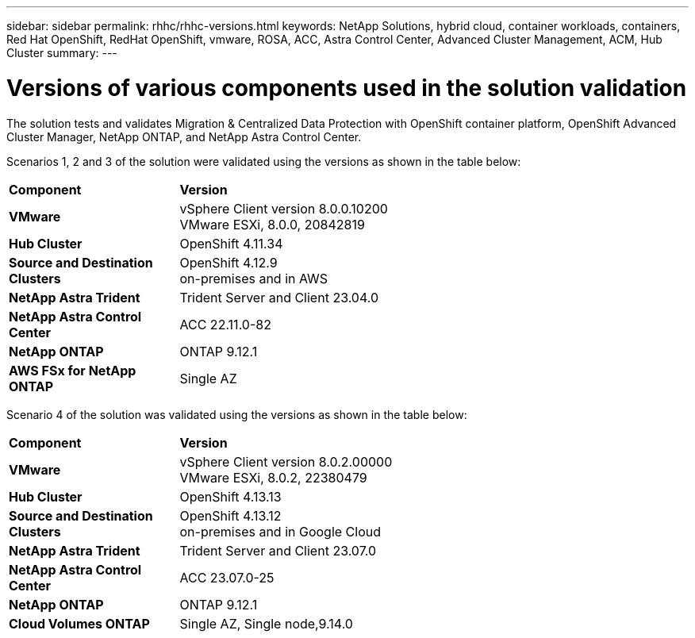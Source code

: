 ---
sidebar: sidebar
permalink: rhhc/rhhc-versions.html
keywords: NetApp Solutions, hybrid cloud, container workloads, containers, Red Hat OpenShift, RedHat OpenShift, vmware, ROSA, ACC, Astra Control Center, Advanced Cluster Management, ACM, Hub Cluster
summary:
---

= Versions of various components used in the solution validation
:hardbreaks:
:nofooter:
:icons: font
:linkattrs:
:imagesdir: ./../media/

[.lead]
The solution tests and validates Migration & Centralized Data Protection with OpenShift container platform, OpenShift Advanced Cluster Manager, NetApp ONTAP, and NetApp Astra Control Center.

Scenarios 1, 2 and 3 of the solution were validated using the versions as shown in the table below:

[width=100%, cols="25%, 75%", frame=none, grid=rows]
|===
| *Component* ^| *Version* 
//
.^| *VMware*
^| vSphere Client version 8.0.0.10200
VMware ESXi, 8.0.0, 20842819
//
.^| *Hub Cluster*
^| OpenShift 4.11.34
//
.^| *Source and Destination Clusters*
^| OpenShift 4.12.9
on-premises and in AWS
//
.^| *NetApp Astra Trident*
^| Trident Server and Client 23.04.0
//
.^| *NetApp Astra Control Center*
^| ACC 22.11.0-82
//
.^| *NetApp ONTAP*
^| ONTAP 9.12.1
//
.^| *AWS FSx for NetApp ONTAP*
^| Single AZ
//
|===


Scenario 4 of the solution was validated using the versions as shown in the table below:

[width=100%, cols="25%, 75%", frame=none, grid=rows]
|===
| *Component* ^| *Version* 
//
.^| *VMware*
^| vSphere Client version 8.0.2.00000
VMware ESXi, 8.0.2, 22380479
//
.^| *Hub Cluster*
^| OpenShift 4.13.13
//
.^| *Source and Destination Clusters*
^| OpenShift 4.13.12
on-premises and in Google Cloud
//
.^| *NetApp Astra Trident*
^| Trident Server and Client 23.07.0
//
.^| *NetApp Astra Control Center*
^| ACC 23.07.0-25
//
.^| *NetApp ONTAP*
^| ONTAP 9.12.1
//
.^| *Cloud Volumes ONTAP*
^| Single AZ, Single node,9.14.0
//
|===